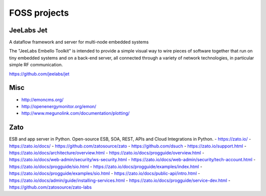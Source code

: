 #############
FOSS projects
#############


JeeLabs Jet
-----------
A dataflow framework and server for multi-node embedded systems

The "JeeLabs Embello Toolkit" is intended to provide a simple visual way to wire pieces of
software together that run on tiny embedded systems and on a back-end server, all connected
through a variety of network technologies, in particular simple RF communication.

https://github.com/jeelabs/jet


Misc
----
- http://emoncms.org/
- http://openenergymonitor.org/emon/
- http://www.megunolink.com/documentation/plotting/


Zato
----
ESB and app server in Python.
Open-source ESB, SOA, REST, APIs and Cloud Integrations in Python.
- https://zato.io/
- https://zato.io/docs/
- https://github.com/zatosource/zato
- https://github.com/dsuch
- https://zato.io/support.html
- https://zato.io/docs/architecture/overview.html
- https://zato.io/docs/progguide/overview.html
- https://zato.io/docs/web-admin/security/ws-security.html
- https://zato.io/docs/web-admin/security/tech-account.html
- https://zato.io/docs/progguide/sio.html
- https://zato.io/docs/progguide/examples/index.html
- https://zato.io/docs/progguide/examples/sio.html
- https://zato.io/docs/public-api/intro.html
- https://zato.io/docs/admin/guide/installing-services.html
- https://zato.io/docs/progguide/service-dev.html
- https://github.com/zatosource/zato-labs
